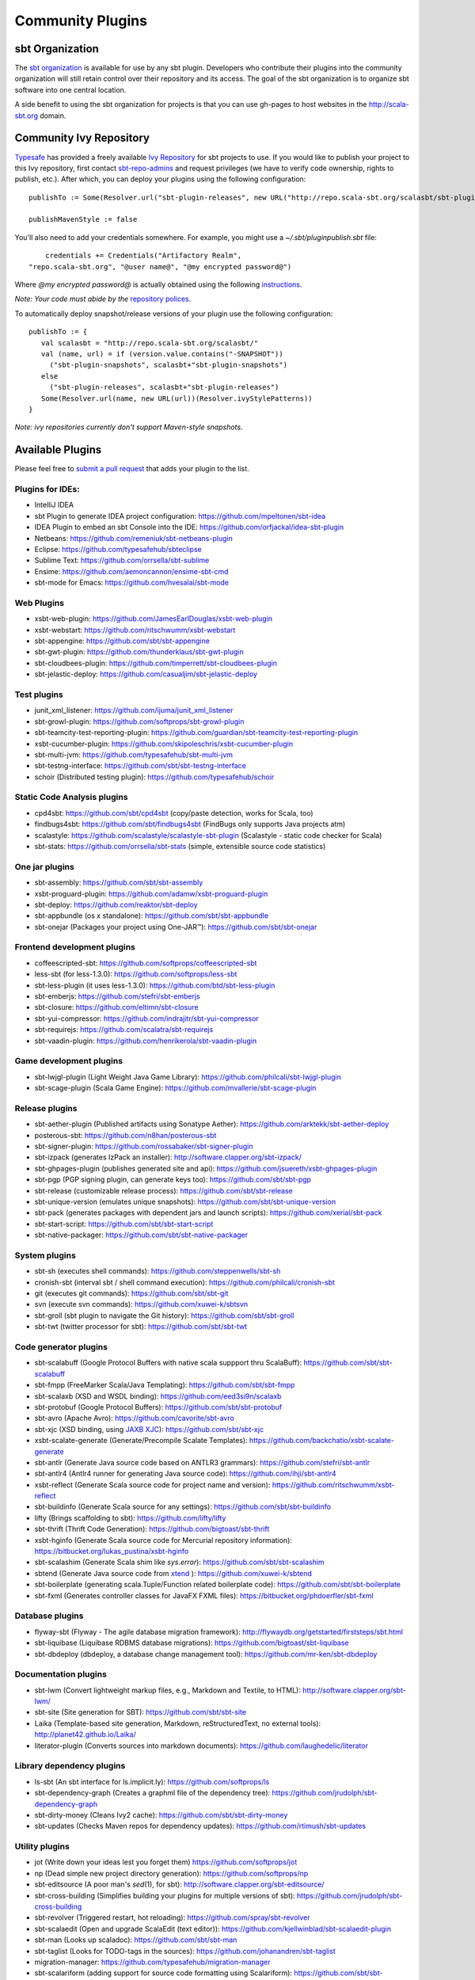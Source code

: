=================
Community Plugins
=================

sbt Organization
================
           
The `sbt organization <http://github.com/sbt>`_ is available for use by any sbt plugin.  
Developers who contribute their plugins into the community organization will still retain 
control over their repository and its access.   The goal of the sbt organization is to
organize sbt software into one central location.

A side benefit to using the sbt organization for projects is that you can use gh-pages to host websites in the http://scala-sbt.org domain.

Community Ivy Repository
========================

`Typesafe <http://www.typesafe.com>`_ has provided a freely available `Ivy Repository <http://repo.scala-sbt.org/scalasbt>`_ for sbt projects to use.
If you would like to publish your project to this Ivy repository, first contact `sbt-repo-admins <http://groups.google.com/group/sbt-repo-admins?hl=en>`_ and request privileges (we have to verify code ownership, rights to publish, etc.).  After which, you can deploy your plugins using the following configuration:

::

     publishTo := Some(Resolver.url("sbt-plugin-releases", new URL("http://repo.scala-sbt.org/scalasbt/sbt-plugin-releases/"))(Resolver.ivyStylePatterns))
     
     publishMavenStyle := false
 
You'll also need to add your credentials somewhere.  For example, you might use a `~/.sbt/pluginpublish.sbt` file:
 
::

     credentials += Credentials("Artifactory Realm", 
 "repo.scala-sbt.org", "@user name@", "@my encrypted password@")
 
Where `@my encrypted password@` is actually obtained using the following `instructions <http://wiki.jfrog.org/confluence/display/RTF/Centrally+Secure+Passwords>`_.
 
*Note: Your code must abide by the* `repository polices <Repository-Rules>`_.

To automatically deploy snapshot/release versions of your plugin use the following configuration:

::

    publishTo := {
       val scalasbt = "http://repo.scala-sbt.org/scalasbt/"
       val (name, url) = if (version.value.contains("-SNAPSHOT"))
         ("sbt-plugin-snapshots", scalasbt+"sbt-plugin-snapshots")
       else
         ("sbt-plugin-releases", scalasbt+"sbt-plugin-releases")
       Some(Resolver.url(name, new URL(url))(Resolver.ivyStylePatterns))
    }

*Note: ivy repositories currently don't support Maven-style snapshots.*

Available Plugins
=================

Please feel free to `submit a pull request <https://github.com/sbt/sbt/pulls>`_ that adds your plugin to the list.

Plugins for IDEs:
~~~~~~~~~~~~~~~~~

-  IntelliJ IDEA
-  sbt Plugin to generate IDEA project configuration:
   https://github.com/mpeltonen/sbt-idea
-  IDEA Plugin to embed an sbt Console into the IDE:
   https://github.com/orfjackal/idea-sbt-plugin
-  Netbeans: https://github.com/remeniuk/sbt-netbeans-plugin
-  Eclipse: https://github.com/typesafehub/sbteclipse
-  Sublime Text: https://github.com/orrsella/sbt-sublime
-  Ensime: https://github.com/aemoncannon/ensime-sbt-cmd
-  sbt-mode for Emacs: https://github.com/hvesalai/sbt-mode

Web Plugins
~~~~~~~~~~~

-  xsbt-web-plugin: https://github.com/JamesEarlDouglas/xsbt-web-plugin
-  xsbt-webstart: https://github.com/ritschwumm/xsbt-webstart
-  sbt-appengine: https://github.com/sbt/sbt-appengine
-  sbt-gwt-plugin: https://github.com/thunderklaus/sbt-gwt-plugin
-  sbt-cloudbees-plugin:
   https://github.com/timperrett/sbt-cloudbees-plugin
-  sbt-jelastic-deploy: https://github.com/casualjim/sbt-jelastic-deploy

Test plugins
~~~~~~~~~~~~

-  junit_xml_listener: https://github.com/ijuma/junit_xml_listener
-  sbt-growl-plugin: https://github.com/softprops/sbt-growl-plugin
-  sbt-teamcity-test-reporting-plugin:
   https://github.com/guardian/sbt-teamcity-test-reporting-plugin
-  xsbt-cucumber-plugin:
   https://github.com/skipoleschris/xsbt-cucumber-plugin
-  sbt-multi-jvm:
   https://github.com/typesafehub/sbt-multi-jvm
-  sbt-testng-interface:
   https://github.com/sbt/sbt-testng-interface
-  schoir (Distributed testing plugin):
   https://github.com/typesafehub/schoir

Static Code Analysis plugins
~~~~~~~~~~~~~~~~~~~~~~~~~~~~

-  cpd4sbt: https://github.com/sbt/cpd4sbt (copy/paste detection,
   works for Scala, too)
-  findbugs4sbt: https://github.com/sbt/findbugs4sbt (FindBugs
   only supports Java projects atm)
-  scalastyle: https://github.com/scalastyle/scalastyle-sbt-plugin (Scalastyle - static code checker for Scala)
-  sbt-stats: https://github.com/orrsella/sbt-stats (simple, extensible source code statistics)

One jar plugins
~~~~~~~~~~~~~~~

-  sbt-assembly: https://github.com/sbt/sbt-assembly
-  xsbt-proguard-plugin: https://github.com/adamw/xsbt-proguard-plugin
-  sbt-deploy: https://github.com/reaktor/sbt-deploy
-  sbt-appbundle (os x standalone): https://github.com/sbt/sbt-appbundle
-  sbt-onejar (Packages your project using One-JAR™):
   https://github.com/sbt/sbt-onejar

Frontend development plugins
~~~~~~~~~~~~~~~~~~~~~~~~~~~~

-  coffeescripted-sbt: https://github.com/softprops/coffeescripted-sbt
-  less-sbt (for less-1.3.0): https://github.com/softprops/less-sbt
-  sbt-less-plugin (it uses less-1.3.0):
   https://github.com/btd/sbt-less-plugin
-  sbt-emberjs: https://github.com/stefri/sbt-emberjs
-  sbt-closure: https://github.com/eltimn/sbt-closure
-  sbt-yui-compressor: https://github.com/indrajitr/sbt-yui-compressor
-  sbt-requirejs: https://github.com/scalatra/sbt-requirejs
-  sbt-vaadin-plugin: https://github.com/henrikerola/sbt-vaadin-plugin

Game development plugins
~~~~~~~~~~~~~~~~~~~~~~~~~~~~~~~~~~~~~~~~~~~~~

-  sbt-lwjgl-plugin (Light Weight Java Game Library): https://github.com/philcali/sbt-lwjgl-plugin
-  sbt-scage-plugin (Scala Game Engine): https://github.com/mvallerie/sbt-scage-plugin

Release plugins
~~~~~~~~~~~~~~~

-  sbt-aether-plugin (Published artifacts using Sonatype Aether):
   https://github.com/arktekk/sbt-aether-deploy
-  posterous-sbt: https://github.com/n8han/posterous-sbt
-  sbt-signer-plugin: https://github.com/rossabaker/sbt-signer-plugin
-  sbt-izpack (generates IzPack an installer):
   http://software.clapper.org/sbt-izpack/
-  sbt-ghpages-plugin (publishes generated site and api):
   https://github.com/jsuereth/xsbt-ghpages-plugin
-  sbt-pgp (PGP signing plugin, can generate keys too):
   https://github.com/sbt/sbt-pgp
-  sbt-release (customizable release process):
   https://github.com/sbt/sbt-release
-  sbt-unique-version (emulates unique snapshots):
   https://github.com/sbt/sbt-unique-version
-  sbt-pack (generates packages with dependent jars and launch scripts):
   https://github.com/xerial/sbt-pack
-  sbt-start-script:
   https://github.com/sbt/sbt-start-script
-  sbt-native-packager:
   https://github.com/sbt/sbt-native-packager

System plugins
~~~~~~~~~~~~~~

-  sbt-sh (executes shell commands):
   https://github.com/steppenwells/sbt-sh
-  cronish-sbt (interval sbt / shell command execution):
   https://github.com/philcali/cronish-sbt
-  git (executes git commands): https://github.com/sbt/sbt-git
-  svn (execute svn commands): https://github.com/xuwei-k/sbtsvn
-  sbt-groll (sbt plugin to navigate the Git history):
   https://github.com/sbt/sbt-groll
-  sbt-twt (twitter processor for sbt):
   https://github.com/sbt/sbt-twt

Code generator plugins
~~~~~~~~~~~~~~~~~~~~~~

-  sbt-scalabuff (Google Protocol Buffers with native scala suppport thru ScalaBuff):
   https://github.com/sbt/sbt-scalabuff
-  sbt-fmpp (FreeMarker Scala/Java Templating):
   https://github.com/sbt/sbt-fmpp
-  sbt-scalaxb (XSD and WSDL binding):
   https://github.com/eed3si9n/scalaxb
-  sbt-protobuf (Google Protocol Buffers):
   https://github.com/sbt/sbt-protobuf
-  sbt-avro (Apache Avro): https://github.com/cavorite/sbt-avro
-  sbt-xjc (XSD binding, using `JAXB XJC <http://download.oracle.com/javase/6/docs/technotes/tools/share/xjc.html>`_):
   https://github.com/sbt/sbt-xjc
-  xsbt-scalate-generate (Generate/Precompile Scalate Templates):
   https://github.com/backchatio/xsbt-scalate-generate
-  sbt-antlr (Generate Java source code based on ANTLR3 grammars):
   https://github.com/stefri/sbt-antlr
-  sbt-antlr4 (Antlr4 runner for generating Java source code):
   https://github.com/ihji/sbt-antlr4
-  xsbt-reflect (Generate Scala source code for project name and
   version): https://github.com/ritschwumm/xsbt-reflect
-  sbt-buildinfo (Generate Scala source for any settings):
   https://github.com/sbt/sbt-buildinfo
-  lifty (Brings scaffolding to sbt): https://github.com/lifty/lifty
-  sbt-thrift (Thrift Code Generation):
   https://github.com/bigtoast/sbt-thrift
-  xsbt-hginfo (Generate Scala source code for Mercurial repository
   information): https://bitbucket.org/lukas\_pustina/xsbt-hginfo
-  sbt-scalashim (Generate Scala shim like `sys.error`):
   https://github.com/sbt/sbt-scalashim
-  sbtend (Generate Java source code from
   `xtend <http://www.eclipse.org/xtend/>`_ ):
   https://github.com/xuwei-k/sbtend
-  sbt-boilerplate (generating scala.Tuple/Function related boilerplate code):
   https://github.com/sbt/sbt-boilerplate
-  sbt-fxml (Generates controller classes for JavaFX FXML files): https://bitbucket.org/phdoerfler/sbt-fxml

Database plugins
~~~~~~~~~~~~~~~~

-  flyway-sbt (Flyway - The agile database migration framework):
   http://flywaydb.org/getstarted/firststeps/sbt.html
-  sbt-liquibase (Liquibase RDBMS database migrations):
   https://github.com/bigtoast/sbt-liquibase
-  sbt-dbdeploy (dbdeploy, a database change management tool):
   https://github.com/mr-ken/sbt-dbdeploy

Documentation plugins
~~~~~~~~~~~~~~~~~~~~~

-  sbt-lwm (Convert lightweight markup files, e.g., Markdown and
   Textile, to HTML): http://software.clapper.org/sbt-lwm/
-  sbt-site (Site generation for SBT):
   https://github.com/sbt/sbt-site
-  Laika (Template-based site generation, Markdown, reStructuredText,
   no external tools): http://planet42.github.io/Laika/
-  literator-plugin (Converts sources into markdown documents):
   https://github.com/laughedelic/literator

Library dependency plugins
~~~~~~~~~~~~~~~~~~~~~~~~~~

-  ls-sbt (An sbt interface for ls.implicit.ly):
   https://github.com/softprops/ls
-  sbt-dependency-graph (Creates a graphml file of the dependency tree):
   https://github.com/jrudolph/sbt-dependency-graph
-  sbt-dirty-money (Cleans Ivy2 cache):
   https://github.com/sbt/sbt-dirty-money
-  sbt-updates (Checks Maven repos for dependency updates):
   https://github.com/rtimush/sbt-updates

Utility plugins
~~~~~~~~~~~~~~~

-  jot (Write down your ideas lest you forget them)
   https://github.com/softprops/jot
-  np (Dead simple new project directory generation):
   https://github.com/softprops/np
-  sbt-editsource (A poor man's *sed*\ (1), for sbt):
   http://software.clapper.org/sbt-editsource/
-  sbt-cross-building (Simplifies building your plugins for multiple
   versions of sbt): https://github.com/jrudolph/sbt-cross-building
-  sbt-revolver (Triggered restart, hot reloading):
   https://github.com/spray/sbt-revolver
-  sbt-scalaedit (Open and upgrade ScalaEdit (text editor)):
   https://github.com/kjellwinblad/sbt-scalaedit-plugin
-  sbt-man (Looks up scaladoc): https://github.com/sbt/sbt-man
-  sbt-taglist (Looks for TODO-tags in the sources):
   https://github.com/johanandren/sbt-taglist
-  migration-manager:
   https://github.com/typesafehub/migration-manager
-  sbt-scalariform (adding support for source code formatting using Scalariform):
   https://github.com/sbt/sbt-scalariform
-  sbt-aspectj:
   https://github.com/sbt/sbt-aspectj
-  sbt-properties:
   https://github.com/sbt/sbt-properties
-  sbt-multi-publish (publish to more than one repository simultaneously):
   https://github.com/davidharcombe/sbt-multi-publish
-  sbt-about-plugins (shows some details about plugins loaded):
   https://github.com/jozic/sbt-about-plugins

Code coverage plugins
~~~~~~~~~~~~~~~~~~~~~

-  sbt-scct: https://github.com/dvc94ch/sbt-scct
-  jacoco4sbt: https://github.com/sbt/jacoco4sbt
-  xsbt-coveralls-plugin: https://github.com/theon/xsbt-coveralls-plugin

Android plugin
~~~~~~~~~~~~~~

-  android-plugin: https://github.com/jberkel/android-plugin
-  android-sdk-plugin: https://github.com/pfn/android-sdk-plugin

Build interoperability plugins
~~~~~~~~~~~~~~~~~~~~~~~~~~~~~~

-  ant4sbt: https://github.com/sbt/ant4sbt

OSGi plugin
~~~~~~~~~~~

-  sbtosgi: https://github.com/typesafehub/sbtosgi

Plugin bundles
~~~~~~~~~~~~~~

-   tl-os-sbt-plugins (Version, Release, and Package Management, Play 2.0 and Git utilities) : 
    https://github.com/trafficland/tl-os-sbt-plugins
